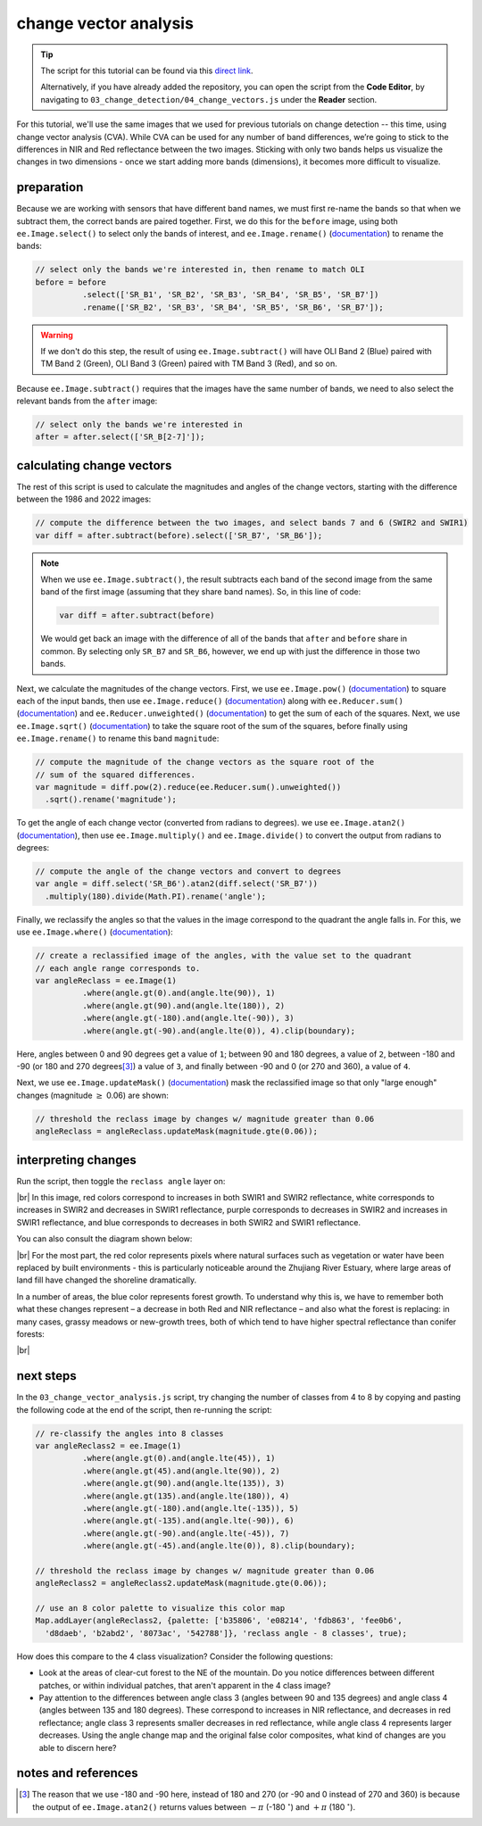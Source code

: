change vector analysis
=======================

.. tip::

    The script for this tutorial can be found via this `direct link <https://code.earthengine.google.com/?scriptPath=users%2Frobertmcnabb%2Fgee_tutorials%3A03_change_detection%2F04_change_vectors.js>`__.

    Alternatively, if you have already added the repository, you can open the script from the **Code Editor**, by
    navigating to ``03_change_detection/04_change_vectors.js`` under the **Reader** section.

For this tutorial, we'll use the same images that we used for previous tutorials on change detection -- this time,
using change vector analysis (CVA). While CVA can be used for any number of band differences, we’re going to stick to
the differences in NIR and Red reflectance between the two images. Sticking with only two bands helps us visualize the
changes in two dimensions - once we start adding more bands (dimensions), it becomes more difficult to visualize.

preparation
------------

Because we are working with sensors that have different band names, we must first re-name the bands so that when we
subtract them, the correct bands are paired together. First, we do this for the ``before`` image, using both
``ee.Image.select()`` to select only the bands of interest, and ``ee.Image.rename()``
(`documentation <https://developers.google.com/earth-engine/apidocs/ee-image-rename>`__) to rename the bands:

.. code-block:: javascript

    // select only the bands we're interested in, then rename to match OLI
    before = before
              .select(['SR_B1', 'SR_B2', 'SR_B3', 'SR_B4', 'SR_B5', 'SR_B7'])
              .rename(['SR_B2', 'SR_B3', 'SR_B4', 'SR_B5', 'SR_B6', 'SR_B7']);

.. warning::

    If we don't do this step, the result of using ``ee.Image.subtract()`` will have OLI Band 2 (Blue) paired with
    TM Band 2 (Green), OLI Band 3 (Green) paired with TM Band 3 (Red), and so on.

Because ``ee.Image.subtract()`` requires that the images have the same number of bands, we need to also select
the relevant bands from the ``after`` image:

.. code-block:: javascript

    // select only the bands we're interested in
    after = after.select(['SR_B[2-7]']);

calculating change vectors
----------------------------

The rest of this script is used to calculate the magnitudes and angles of the change vectors, starting with the
difference between the 1986 and 2022 images:

.. code-block:: javascript

    // compute the difference between the two images, and select bands 7 and 6 (SWIR2 and SWIR1)
    var diff = after.subtract(before).select(['SR_B7', 'SR_B6']);


.. note::

    When we use ``ee.Image.subtract()``, the result subtracts each band of the second image from the same band of
    the first image (assuming that they share band names). So, in this line of code:

    .. code-block:: javascript

        var diff = after.subtract(before)

    We would get back an image with the difference of all of the bands that ``after`` and ``before`` share in common.
    By selecting only ``SR_B7`` and ``SR_B6``, however, we end up with just the difference in those two bands.

Next, we calculate the magnitudes of the change vectors. First, we use ``ee.Image.pow()``
(`documentation <https://developers.google.com/earth-engine/apidocs/ee-image-pow>`__) to square each of the input bands,
then use ``ee.Image.reduce()`` (`documentation <https://developers.google.com/earth-engine/apidocs/ee-image-reduce>`__)
along with ``ee.Reducer.sum()`` (`documentation <https://developers.google.com/earth-engine/apidocs/ee-reducer-sum>`__)
and ``ee.Reducer.unweighted()`` (`documentation <https://developers.google.com/earth-engine/apidocs/ee-reducer-unweighted>`__)
to get the sum of each of the squares. Next, we use ``ee.Image.sqrt()``
(`documentation <https://developers.google.com/earth-engine/apidocs/ee-image-sqrt>`__) to take the square root of the
sum of the squares, before finally using ``ee.Image.rename()`` to rename this band ``magnitude``:

.. code-block:: javascript

    // compute the magnitude of the change vectors as the square root of the
    // sum of the squared differences.
    var magnitude = diff.pow(2).reduce(ee.Reducer.sum().unweighted())
      .sqrt().rename('magnitude');

To get the angle of each change vector (converted from radians to degrees). we use ``ee.Image.atan2()``
(`documentation <https://developers.google.com/earth-engine/apidocs/ee-image-atan2>`__), then use
``ee.Image.multiply()`` and ``ee.Image.divide()`` to convert the output from radians to degrees:

.. code-block:: javascript

    // compute the angle of the change vectors and convert to degrees
    var angle = diff.select('SR_B6').atan2(diff.select('SR_B7'))
      .multiply(180).divide(Math.PI).rename('angle');


Finally, we reclassify the angles so that the values in the image correspond to the quadrant the angle
falls in. For this, we use ``ee.Image.where()``
(`documentation <https://developers.google.com/earth-engine/apidocs/ee-image-where>`__):

.. code-block:: javascript

    // create a reclassified image of the angles, with the value set to the quadrant
    // each angle range corresponds to.
    var angleReclass = ee.Image(1)
              .where(angle.gt(0).and(angle.lte(90)), 1)
              .where(angle.gt(90).and(angle.lte(180)), 2)
              .where(angle.gt(-180).and(angle.lte(-90)), 3)
              .where(angle.gt(-90).and(angle.lte(0)), 4).clip(boundary);

Here, angles between 0 and 90 degrees get a value of ``1``; between 90 and 180 degrees, a value of ``2``, between -180
and -90 (or 180 and 270 degrees\ [3]_) a value of ``3``, and finally between -90 and 0 (or 270 and 360), a value of
``4``.

Next, we use ``ee.Image.updateMask()`` (`documentation <https://developers.google.com/earth-engine/apidocs/ee-image-updatemask>`__)
mask the reclassified image so that only "large enough" changes (magnitude :math:`\geq` 0.06) are shown:

.. code-block:: javascript

    // threshold the reclass image by changes w/ magnitude greater than 0.06
    angleReclass = angleReclass.updateMask(magnitude.gte(0.06));


interpreting changes
----------------------

Run the script, then toggle the ``reclass angle`` layer on:

.. image:: ../../../teaching/egm702/practicals/gee/img/change_detection/angle_reclass.png
    :width: 720
    :align: center
    :alt: the reclassified angle image

|br| In this image, red colors correspond to increases in both SWIR1 and SWIR2 reflectance, white corresponds to
increases in SWIR2 and decreases in SWIR1 reflectance, purple corresponds to decreases in SWIR2 and increases in SWIR1
reflectance, and blue corresponds to decreases in both SWIR2 and SWIR1 reflectance.

You can also consult the diagram shown below:

.. image:: ../../../teaching/egm702/practicals/gee/img/change_detection/change_vector.png
    :width: 400
    :align: center
    :alt: a diagram showing how the colors of the reclassified image correspond to the change vector angles

|br| For the most part, the red color represents pixels where natural surfaces such as vegetation or water have been
replaced by built environments - this is particularly noticeable around the Zhujiang River Estuary, where large areas of
land fill have changed the shoreline dramatically.


In a number of areas, the blue color represents forest growth. To understand why this is, we have to remember both
what these changes represent – a decrease in both Red and NIR reflectance – and also what the forest is replacing:
in many cases, grassy meadows or new-growth trees, both of which tend to have higher spectral reflectance than
conifer forests:

.. image:: ../../../teaching/egm702/practicals/gee/img/change_detection/spectral_plot_vis.png
    :width: 600
    :align: center
    :alt: a plot showing spectral reflectance for a variety of surface types

|br|

.. card::
    :class-header: question
    :class-card: question

    :far:`circle-question` Question
    ^^^
    Using the diagram above and the colors on the map, what other differences do you notice?

    Remember that some differences (or changes) might represent more than one kind of surface change. All we can tell
    by looking at the reclassified angle map is the broad direction of the change; we need to do a bit more to be able
    to explain what we see in terms of the physical changes that have taken place.

next steps
------------

In the ``03_change_vector_analysis.js`` script, try changing the number of classes from 4 to 8 by copying and pasting
the following code at the end of the script, then re-running the script:

.. code-block:: javascript

    // re-classify the angles into 8 classes
    var angleReclass2 = ee.Image(1)
              .where(angle.gt(0).and(angle.lte(45)), 1)
              .where(angle.gt(45).and(angle.lte(90)), 2)
              .where(angle.gt(90).and(angle.lte(135)), 3)
              .where(angle.gt(135).and(angle.lte(180)), 4)
              .where(angle.gt(-180).and(angle.lte(-135)), 5)
              .where(angle.gt(-135).and(angle.lte(-90)), 6)
              .where(angle.gt(-90).and(angle.lte(-45)), 7)
              .where(angle.gt(-45).and(angle.lte(0)), 8).clip(boundary);

    // threshold the reclass image by changes w/ magnitude greater than 0.06
    angleReclass2 = angleReclass2.updateMask(magnitude.gte(0.06));

    // use an 8 color palette to visualize this color map
    Map.addLayer(angleReclass2, {palette: ['b35806', 'e08214', 'fdb863', 'fee0b6',
      'd8daeb', 'b2abd2', '8073ac', '542788']}, 'reclass angle - 8 classes', true);

How does this compare to the 4 class visualization? Consider the following questions:

- Look at the areas of clear-cut forest to the NE of the mountain. Do you notice differences between different patches,
  or within individual patches, that aren't apparent in the 4 class image?
- Pay attention to the differences between angle class 3 (angles between 90 and 135 degrees) and angle class 4
  (angles between 135 and 180 degrees). These correspond to increases in NIR reflectance, and decreases in red
  reflectance; angle class 3 represents smaller decreases in red reflectance, while angle class 4 represents larger
  decreases. Using the angle change map and the original false color composites, what kind of changes are you able
  to discern here?


notes and references
----------------------

.. [3] The reason that we use -180 and -90 here, instead of 180 and 270 (or -90 and 0 instead of 270 and 360) is
    because the output of ``ee.Image.atan2()`` returns values between :math:`-\pi` (-180 :math:`^\circ`) and
    :math:`+\pi` (180 :math:`^\circ`).
